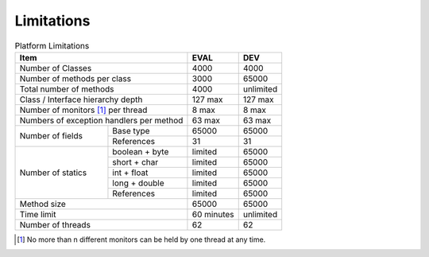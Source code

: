 .. _limitations:

Limitations
===========

.. table:: Platform Limitations

    +------------------------------------------+------------+-----------+
    | Item                                     | EVAL       | DEV       |
    +==========================================+============+===========+
    | Number of Classes                        | 4000       | 4000      |
    +------------------------------------------+------------+-----------+
    | Number of methods per class              | 3000       | 65000     |
    +------------------------------------------+------------+-----------+
    | Total number of methods                  | 4000       | unlimited |
    +------------------------------------------+------------+-----------+
    | Class / Interface hierarchy depth        | 127 max    | 127 max   |
    +------------------------------------------+------------+-----------+
    | Number of monitors [1]_ per thread       | 8 max      | 8 max     |
    +------------------------------------------+------------+-----------+
    | Numbers of exception handlers per method | 63 max     | 63 max    |
    +----------------------+-------------------+------------+-----------+
    | Number of fields     | Base type         | 65000      | 65000     |
    |                      +-------------------+------------+-----------+
    |                      | References        | 31         | 31        |
    +----------------------+-------------------+------------+-----------+
    | Number of statics    | boolean + byte    | limited    | 65000     |
    |                      +-------------------+------------+-----------+
    |                      | short + char      | limited    | 65000     |
    |                      +-------------------+------------+-----------+
    |                      | int + float       | limited    | 65000     |
    |                      +-------------------+------------+-----------+
    |                      | long + double     | limited    | 65000     |
    |                      +-------------------+------------+-----------+
    |                      | References        | limited    | 65000     |
    +----------------------+-------------------+------------+-----------+
    | Method size                              | 65000      | 65000     |
    +------------------------------------------+------------+-----------+
    | Time limit                               | 60 minutes | unlimited |
    +------------------------------------------+------------+-----------+
    | Number of threads                        | 62         | 62        |
    +------------------------------------------+------------+-----------+

.. [1]
   No more than n different monitors can be held by one thread at any
   time.

..
   | Copyright 2008-2020, MicroEJ Corp. Content in this space is free 
   for read and redistribute. Except if otherwise stated, modification 
   is subject to MicroEJ Corp prior approval.
   | MicroEJ is a trademark of MicroEJ Corp. All other trademarks and 
   copyrights are the property of their respective owners.
